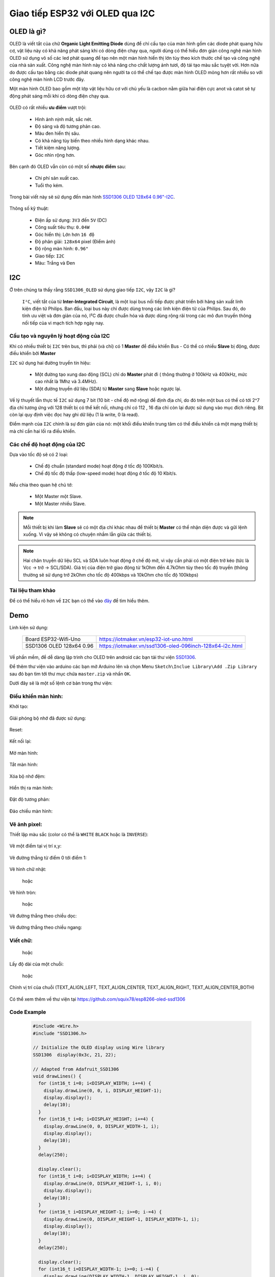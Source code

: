 Giao tiếp ESP32 với OLED qua I2C
--------------------------------

OLED là gì?
===========

OLED là viết tắt của chữ **Organic Light Emitting Diode** dùng để chỉ cấu tạo của màn hình gồm các diode phát quang hữu cơ, vật liệu này có khả năng phát sáng khi có dòng điện chạy qua, người dùng có thể hiểu đơn giản công nghệ  màn hình OLED sử dụng vô số các led phát quang để tạo nên một màn hình hiển thị lớn tùy theo kích thước chế tạo và công nghệ của nhà sản xuất.  Công nghệ màn hình này có khả năng cho chất lượng ảnh tươi, độ tái tạo màu sắc tuyệt vời. Hơn nữa do được cấu tạo bằng các diode phát quang nên người ta có thể chế tạo được màn hình OLED mỏng hơn rất nhiều so với công nghệ màn hình LCD trước đây.

Một màn hình OLED bao gồm một lớp vật liệu hữu cơ với chủ yếu là cacbon nằm giữa hai điện cực anot và catot sẽ tự động phát sáng mỗi khi có dòng điện chạy qua.

  .. image:: ../_static/oled-technology-seminar-ppt-8-638.jpg

OLED có rất nhiều **ưu điểm** vượt trội:

  - Hình ảnh nịnh mắt, sắc nét.
  - Độ sáng và độ tương phản cao.
  - Màu đen hiển thị sâu.
  - Có khả năng tùy biến theo nhiều hình dạng khác nhau.
  - Tiết kiệm năng lượng.
  - Góc nhìn rộng hơn.

Bên cạnh đó OLED vẫn còn có một số **nhược điểm** sau:

  - Chi phí sản xuất cao.
  - Tuổi thọ kém.

Trong bài viết này sẽ sử dụng đến màn hình `SSD1306 OLED 128x64 0.96"-I2C <https://iotmaker.vn/ssd1306-oled-096inch-128x64-i2c.html>`_.

  .. image:: ../_static/oled-096-iotmakervn.png
    :width: 200px

Thông số kỹ thuật:

  - Điện ấp sử dụng: ``3V3`` đến ``5V`` (DC)
  - Công suất tiêu thụ: ``0.04W``
  - Góc hiển thị: Lớn hơn ``16 độ`` 
  - Độ phân giải: ``128x64`` pixel (Điểm ảnh)
  - Độ rộng màn hình: ``0.96"``
  - Giao tiếp: ``I2C``
  - Màu: Trắng và Đen

I2C
===

Ở trên chúng ta thấy rằng ``SSD1306_OLED`` sử dụng giao tiếp ``I2C``, vậy ``I2C`` là gì?

  ``I²C``, viết tắt của từ  **Inter-Integrated Circuit**, là một loại bus nối tiếp được phát triển bởi hãng sản xuất linh kiện điện tử Philips. Ban đầu, loại bus này chỉ được dùng trong các linh kiện điện tử của Philips. Sau đó, do tính ưu việt và đơn giản của nó, I²C đã được chuẩn hóa và được dùng rộng rãi trong các mô đun truyền thông nối tiếp của vi mạch tích hợp ngày nay.

Cấu tạo và nguyên lý hoạt động của I2C
++++++++++++++++++++++++++++++++++++++

Khi có nhiều thiết bị ``I2C`` trên bus, thì phải (và chỉ) có 1 **Master** để điều khiển Bus - Có thể có nhiều **Slave** bị động, được điều khiển bởi **Master**

``I2C`` sử dụng hai đường truyền tín hiệu:

  - Một đường tạo xung dao động (SCL) chỉ do **Master** phát đi ( thông thường ở 100kHz và 400kHz, mức cao nhất là 1Mhz và 3.4MHz).
  - Một đường truyền dữ liệu (SDA) từ **Master** sang **Slave** hoặc ngược lại.

Về lý thuyết lẫn thực tế ``I2C`` sử dụng 7 bit (10 bit - chế độ mở rộng) để định địa chỉ, do đó trên một bus có thể có tới 2^7 địa chỉ tương ứng với 128 thiết bị có thể kết nối, nhưng chỉ có 112 , 16 địa chỉ còn lại được sử dụng vào mục đích riêng. Bit còn lại quy định việc đọc hay ghi dữ liệu (1 là write, 0 là read).

Điểm mạnh của ``I2C`` chính là sự đơn giản của nó: một khối điều khiển trung tâm có thể điều khiển cả một mạng thiết bị mà chỉ cần hai lối ra điều khiển.

Các chế độ hoạt động của I2C
++++++++++++++++++++++++++++

Dựa vào tốc độ sẽ có 2 loại:

  - Chế độ chuẩn (standard mode) hoạt động ở tốc độ 100Kbit/s.
  - Chế độ tốc độ thấp (low-speed mode) hoạt động ở tốc độ 10 Kbit/s.

Nếu chia theo quan hệ chủ tớ:

  - Một Master một Slave.
  - Một Master nhiều Slave.

.. Note::
  
  Mỗi thiết bị khi làm **Slave** sẽ có một địa chỉ khác nhau để thiết bị **Master** có thể nhận diện được và gữi lệnh xuống. Vì vậy sẽ không có chuyện nhầm lẫn giữa các thiết bị.

.. Note::

  Hai chân truyền dữ liệu SCL và SDA luôn hoạt động ở chế độ mở, vì vậy cần phải có một điện trở kéo (tức là Vcc -> trở -> SCL/SDA). Giá trị của điện trở giao động từ 1kOhm đến 4.7kOhm tùy theo tốc độ truyền (thông thường sẽ sử dụng trở 2kOhm cho tốc độ 400kbps và 10kOhm cho tốc độ 100kbps)

Tài liệu tham khảo
++++++++++++++++++

Để có thể hiểu rõ hơn về ``I2C`` bạn có thể vào `đây <http://maxembedded.com/2014/02/inter-integrated-circuits-i2c-basics/>`_ để tìm hiểu thêm.

Demo
====

Linh kiện sử dụng:

  +-------------------------------+----------------------------------------------------------+
  | Board ESP32-Wifi-Uno          | https://iotmaker.vn/esp32-iot-uno.html                   |
  +-------------------------------+----------------------------------------------------------+
  | SSD1306 OLED 128x64 0.96      | https://iotmaker.vn/ssd1306-oled-096inch-128x64-i2c.html |
  +-------------------------------+----------------------------------------------------------+

Về phần mềm, để dễ dàng lập trình cho OLED trên android các bạn tải thư viện `SSD1306 <https://github.com/squix78/esp8266-oled-ssd1306/archive/master.zip>`_.

Để thêm thư viện vào arduino các bạn mở Arduino lên và chọn Menu ``Sketch\Inclue Library\Add .Zip Library`` sau đó bạn tìm tới thư mục chứa ``master.zip`` và nhấn ``OK``.

Dưới đây sẽ là một số lệnh cơ bản trong thư viện:

Điều khiển màn hình:
++++++++++++++++++++

Khởi tạo:

  .. c:function:: void init()
  
Giải phóng bộ nhớ đã được sử dụng:

  .. c:function:: void (end)

Reset:

  .. c:function:: void resetDisplay(void)

Kết nối lại:
 
  .. c:function:: void reconnect(void)

Mở màn hình:

  .. c:function:: void displayOn(void)

Tắt màn hình:

  .. c:function:: void displayOff(void)

Xóa bộ nhớ đệm:

  .. c:function:: void clear(void)

Hiển thị ra màn hình:

  .. c:function:: void display(void)

Đặt độ tương phản:

  .. c:function:: void setContrast(char contrast)

Đảo chiều màn hình:

  .. c:function:: void flipScreenVertically()

Vẽ ảnh pixel:
+++++++++++++

Thiết lập màu sắc (color có thể là ``WHITE`` ``BLACK`` hoặc là ``INVERSE``):

  .. c:function:: void setColor(color)

Vẽ một điểm tại vị trí x,y:

  .. c:function:: void setPixel(int16_t x, int16_t y)

Vẽ đường thẳng từ điểm 0 tới điểm 1:

  .. c:function:: void drawLine(int16_t x0, int16_t y0, int16_t x1, int16_t y1)

Vẽ hình chữ nhật:

  .. c:function:: void drawRect(int16_t x, int16_t y, int16_t width, int16_t height)

  hoặc

  .. c:function:: void fillRect(int16_t x, int16_t y, int16_t width, int16_t height)

Vẽ hình tròn:

  .. c:function:: void fillCircle(int16_t x, int16_t y, int16_t radius)

  hoặc 

  .. c:function:: void drawCircle(int16_t x, int16_t y, int16_t radius)

Vẽ đường thẳng theo chiều dọc:

  .. c:function:: void drawHorizontalLine(int16_t x, int16_t y, int16_t length)

Vẽ đường thẳng theo chiều ngang:

  .. c:function:: void drawVerticalLine(int16_t x, int16_t y, int16_t length)

Viết chữ:
+++++++++

  .. c:function:: void drawString(int16_t x, int16_t y, String text)

  hoặc 

  .. c:function:: void drawStringMaxWidth(int16_t x, int16_t y, int16_t maxLineWidth, String text)

Lấy độ dài của một chuỗi:

  .. c:function:: uint16_t getStringWidth(const char* text, uint16_t length);

  hoặc

  .. c:function:: uint16_t getStringWidth(String text)

Chỉnh vị trí của chuỗi (TEXT_ALIGN_LEFT, TEXT_ALIGN_CENTER, TEXT_ALIGN_RIGHT, TEXT_ALIGN_CENTER_BOTH)

  .. c:function:: void setTextAlignment(OLEDDISPLAY_TEXT_ALIGNMENT textAlignment)

Có thể xem thêm về thư viện tại https://github.com/squix78/esp8266-oled-ssd1306

Code Example
++++++++++++

  .. code:: cpp

    #include <Wire.h>
    #include "SSD1306.h>

    // Initialize the OLED display using Wire library
    SSD1306  display(0x3c, 21, 22);

    // Adapted from Adafruit_SSD1306
    void drawLines() {
      for (int16_t i=0; i<DISPLAY_WIDTH; i+=4) {
        display.drawLine(0, 0, i, DISPLAY_HEIGHT-1);
        display.display();
        delay(10);
      }
      for (int16_t i=0; i<DISPLAY_HEIGHT; i+=4) {
        display.drawLine(0, 0, DISPLAY_WIDTH-1, i);
        display.display();
        delay(10);
      }
      delay(250);

      display.clear();
      for (int16_t i=0; i<DISPLAY_WIDTH; i+=4) {
        display.drawLine(0, DISPLAY_HEIGHT-1, i, 0);
        display.display();
        delay(10);
      }
      for (int16_t i=DISPLAY_HEIGHT-1; i>=0; i-=4) {
        display.drawLine(0, DISPLAY_HEIGHT-1, DISPLAY_WIDTH-1, i);
        display.display();
        delay(10);
      }
      delay(250);

      display.clear();
      for (int16_t i=DISPLAY_WIDTH-1; i>=0; i-=4) {
        display.drawLine(DISPLAY_WIDTH-1, DISPLAY_HEIGHT-1, i, 0);
        display.display();
        delay(10);
      }
      for (int16_t i=DISPLAY_HEIGHT-1; i>=0; i-=4) {
        display.drawLine(DISPLAY_WIDTH-1, DISPLAY_HEIGHT-1, 0, i);
        display.display();
        delay(10);
      }
      delay(250);
      display.clear();
      for (int16_t i=0; i<DISPLAY_HEIGHT; i+=4) {
        display.drawLine(DISPLAY_WIDTH-1, 0, 0, i);
        display.display();
        delay(10);
      }
      for (int16_t i=0; i<DISPLAY_WIDTH; i+=4) {
        display.drawLine(DISPLAY_WIDTH-1, 0, i, DISPLAY_HEIGHT-1);
        display.display();
        delay(10);
      }
      delay(250);
    }

    // Adapted from Adafruit_SSD1306
    void drawRect(void) {
      for (int16_t i=0; i<DISPLAY_HEIGHT/2; i+=2) {
        display.drawRect(i, i, DISPLAY_WIDTH-2*i, DISPLAY_HEIGHT-2*i);
        display.display();
        delay(10);
      }
    }

    // Adapted from Adafruit_SSD1306
    void fillRect(void) {
      uint8_t color = 1;
      for (int16_t i=0; i<DISPLAY_HEIGHT/2; i+=3) {
        display.setColor((color % 2 == 0) ? BLACK : WHITE); // alternate colors
        display.fillRect(i, i, DISPLAY_WIDTH - i*2, DISPLAY_HEIGHT - i*2);
        display.display();
        delay(10);
        color++;
      }
      // Reset back to WHITE
      display.setColor(WHITE);
    }

    // Adapted from Adafruit_SSD1306
    void drawCircle(void) {
      for (int16_t i=0; i<DISPLAY_HEIGHT; i+=2) {
        display.drawCircle(DISPLAY_WIDTH/2, DISPLAY_HEIGHT/2, i);
        display.display();
        delay(10);
      }
      delay(1000);
      display.clear();

      // This will draw the part of the circel in quadrant 1
      // Quadrants are numberd like this:
      //   0010 | 0001
      //  ------|-----
      //   0100 | 1000
      //
      display.drawCircleQuads(DISPLAY_WIDTH/2, DISPLAY_HEIGHT/2, DISPLAY_HEIGHT/4, 0b00000001);
      display.display();
      delay(200);
      display.drawCircleQuads(DISPLAY_WIDTH/2, DISPLAY_HEIGHT/2, DISPLAY_HEIGHT/4, 0b00000011);
      display.display();
      delay(200);
      display.drawCircleQuads(DISPLAY_WIDTH/2, DISPLAY_HEIGHT/2, DISPLAY_HEIGHT/4, 0b00000111);
      display.display();
      delay(200);
      display.drawCircleQuads(DISPLAY_WIDTH/2, DISPLAY_HEIGHT/2, DISPLAY_HEIGHT/4, 0b00001111);
      display.display();
    }

    void printBuffer(void) {
      // Initialize the log buffer
      // allocate memory to store 8 lines of text and 30 chars per line.
      display.setLogBuffer(5, 30);

      // Some test data
      const char* test[] = {
          "Hello",
          "World" ,
          "----",
          "Show off",
          "how",
          "the log buffer",
          "is",
          "working.",
          "Even",
          "scrolling is",
          "working"
      };

      for (uint8_t i = 0; i < 11; i++) {
        display.clear();
        // Print to the screen
        display.println(test[i]);
        // Draw it to the internal screen buffer
        display.drawLogBuffer(0, 0);
        // Display it on the screen
        display.display();
        delay(500);
      }
    }

    void setup() {
      display.init();

      // display.flipScreenVertically();

      display.setContrast(255);

      drawLines();
      delay(1000);
      display.clear();

      drawRect();
      delay(1000);
      display.clear();

      fillRect();
      delay(1000);
      display.clear();

      drawCircle();
      delay(1000);
      display.clear();

      printBuffer();
      delay(1000);
      display.clear();
    }

    void loop() { }

Các bạn có thể lấy thêm ví dụ trong thư mục ``Example`` trong file ``Zip`` các bạn download vừa rồi.